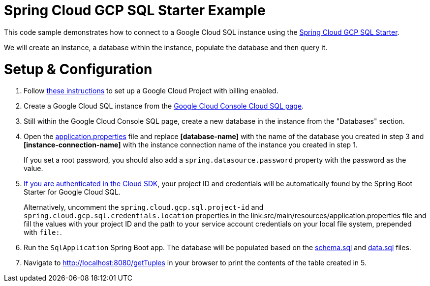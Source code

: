 = Spring Cloud GCP SQL Starter Example

This code sample demonstrates how to connect to a Google Cloud SQL instance using the
link:../../spring-cloud-gcp-starters/spring-cloud-gcp-starter-sql/README.adoc[Spring Cloud GCP SQL
Starter].

We will create an instance, a database within the instance, populate the database and then query it.

= Setup & Configuration

1. Follow https://cloud.google.com/sql/docs/mysql/quickstart[these instructions] to set up a Google
Cloud Project with billing enabled.

2. Create a Google Cloud SQL instance from the
https://console.cloud.google.com/sql/instances[Google Cloud Console Cloud SQL page].

3. Still within the Google Cloud Console SQL page, create a new database in the instance from the
"Databases" section.

4. Open the link:src/main/resources/application.properties[application.properties] file and replace
*[database-name]* with the name of the database you created in step 3 and
*[instance-connection-name]* with the instance connection name of the instance you created in
step 1.
+
If you set a root password, you should also add a `spring.datasource.password` property with the
password as the value.

5. https://cloud.google.com/sdk/gcloud/reference/auth/login[If
you are authenticated in the Cloud SDK], your project ID and credentials will be automatically found
by the Spring Boot Starter for Google Cloud SQL.
+
Alternatively, uncomment the `spring.cloud.gcp.sql.project-id` and
`spring.cloud.gcp.sql.credentials.location` properties in the
link:src/main/resources/application.properties file and fill the values with your project ID and
the path to your service account credentials on your local file system, prepended with `file:`.

6. Run the `SqlApplication` Spring Boot app. The database will be populated based on the
link:src/main/resources/schema.sql[schema.sql] and link:src/main/resources/data.sql[data.sql] files.

7. Navigate to http://localhost:8080/getTuples in your browser to print the contents of the table
created in 5.
